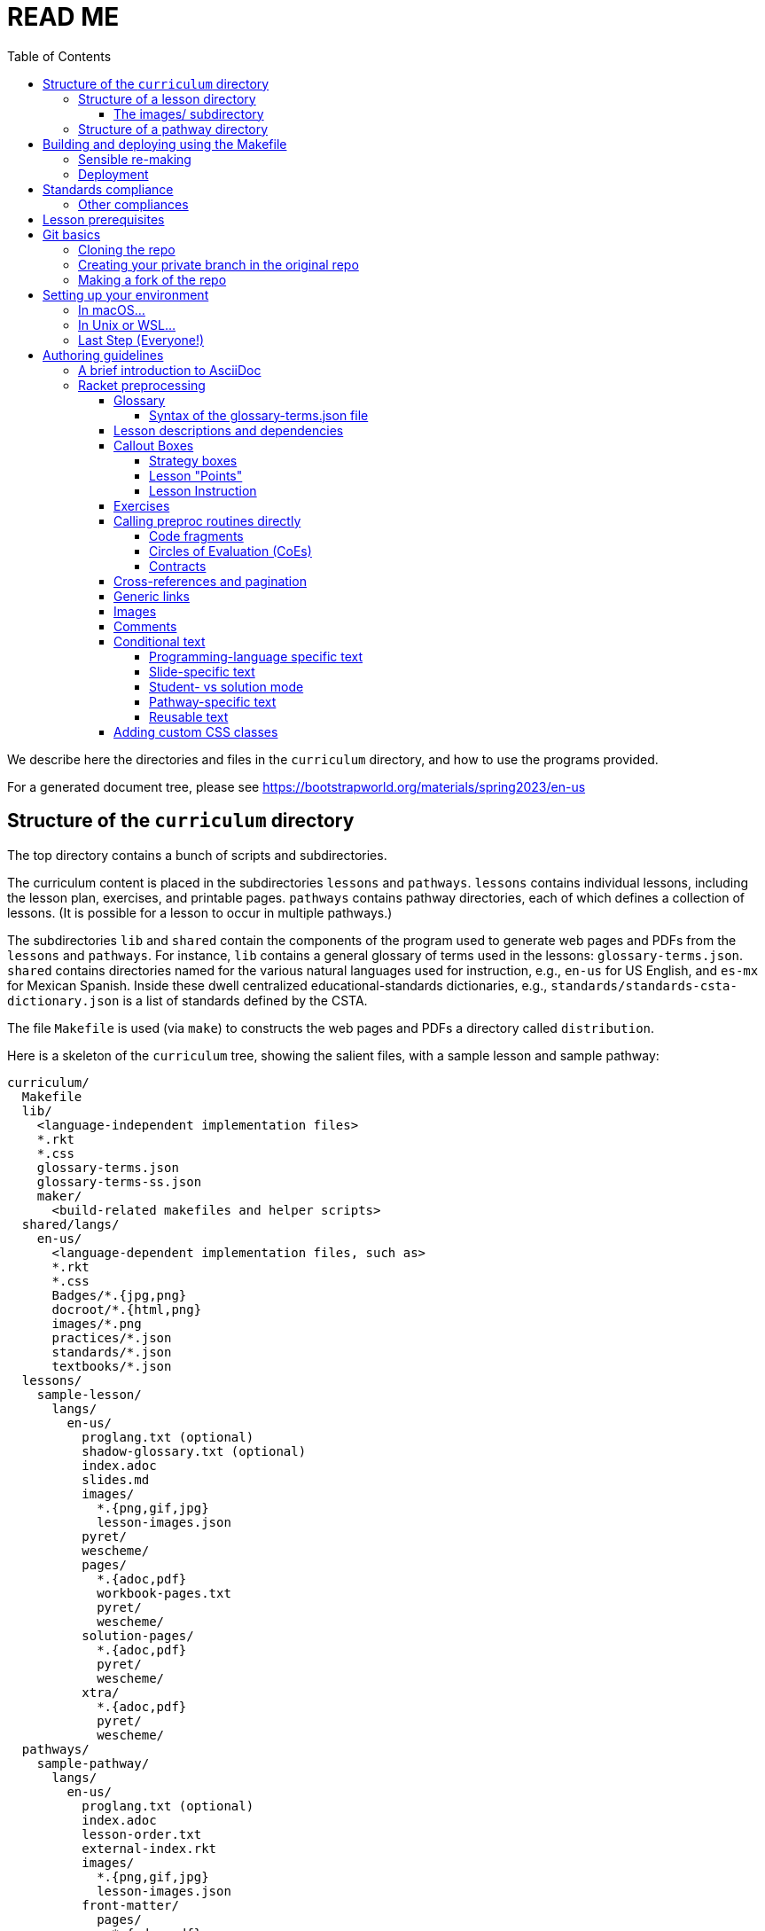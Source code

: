 :toc:
:toclevels: 4

= READ ME

We describe here the directories and files in the `curriculum`
directory, and how to use the programs provided.

For a generated document tree, please see
https://bootstrapworld.org/materials/spring2023/en-us

== Structure of the `curriculum` directory

The top directory contains a bunch of scripts and subdirectories.

The curriculum content is placed in the subdirectories `lessons`
and `pathways`. `lessons` contains individual lessons, including
the lesson plan, exercises, and printable pages. `pathways`
contains pathway directories, each of which defines a collection
of lessons. (It is possible for a lesson to occur in multiple
pathways.)

The subdirectories `lib` and `shared` contain the components of
the program used to generate web pages and PDFs from the
`lessons` and `pathways`.  For instance, `lib` contains a general glossary of terms
used in the lessons: `glossary-terms.json`. `shared` contains directories named for
the various natural languages used for instruction, e.g., `en-us`
for US English, and `es-mx` for Mexican Spanish. Inside these
dwell centralized educational-standards dictionaries, e.g.,
`standards/standards-csta-dictionary.json` is a list of standards defined
by the CSTA.

The file `Makefile` is used (via `make`) to
constructs the web pages and PDFs a directory called
`distribution`.

Here is a skeleton of the `curriculum` tree, showing the salient
files, with a sample lesson and sample pathway:

  curriculum/
    Makefile
    lib/
      <language-independent implementation files>
      *.rkt
      *.css
      glossary-terms.json
      glossary-terms-ss.json
      maker/
        <build-related makefiles and helper scripts>
    shared/langs/
      en-us/
        <language-dependent implementation files, such as>
        *.rkt
        *.css
        Badges/*.{jpg,png}
        docroot/*.{html,png}
        images/*.png
        practices/*.json
        standards/*.json
        textbooks/*.json
    lessons/
      sample-lesson/
        langs/
          en-us/
            proglang.txt (optional)
            shadow-glossary.txt (optional)
            index.adoc
            slides.md
            images/
              *.{png,gif,jpg}
              lesson-images.json
            pyret/
            wescheme/
            pages/
              *.{adoc,pdf}
              workbook-pages.txt
              pyret/
              wescheme/
            solution-pages/
              *.{adoc,pdf}
              pyret/
              wescheme/
            xtra/
              *.{adoc,pdf}
              pyret/
              wescheme/
    pathways/
      sample-pathway/
        langs/
          en-us/
            proglang.txt (optional)
            index.adoc
            lesson-order.txt
            external-index.rkt
            images/
              *.{png,gif,jpg}
              lesson-images.json
            front-matter/
              pages/
                *.{adoc,pdf}
                workbook-pages.txt
              solution-pages/
                *.adoc
                workbook-pages.txt
            back-matter/
              pages/
              solution-pages/
            resources/
              index.adoc
              images/
                *.{png,gif,jpg}
                lesson-images.json
              pages/
                *.{adoc,pdf}
                workbook-pages.txt

Some standard subdirectory names are used to separate and shadow
content based on (natural) language of instruction, the
programming language used, or whether content is being built for
student or teacher. Thus:

- The `langs` subdirectory uses further subdirectories, e.g.,
`en-us` for US English, `es-mx` for Mexican Spanish, and `fr` for French. Source
documents from the relevant natural language are chosen based on
the value of the makefile variable `$NATLANG` during build.
The default is
`en-us`. In order to ease transition, if a language other than
`en-us` is chosen, any content unavailable in the new language is
filled in by what's in `en-us`.

- Some of the directories have `pyret` and `wescheme`
subdirectories or both. These contain content that should shadow
the default content (one directory level up) if that
programming language is used.

- The directory `solution-pages` is used to house source
that will shadow `pages`, when the pages meant only for
teacher use are created.

In all these cases, it is important that the shadowing content
have the same file _basename_ as the content that is being
shadowed. Extensions can vary; thus it is possible for
`filename.pdf` to shadow `filename.adoc` and vice versa.

=== Structure of a lesson directory

Each lesson has a subdirectory, e.g., `sample-lesson`, under the
`lessons` directory.

A lesson plan is specified by an `.adoc` file in the language
directory for that lesson, e.g.,
`sample-lesson/langs/en-us/index.adoc`. While the file basename
doesn’t
have to be `index`, ensure that there is only one `.adoc` file at
this level.

Images are in subdirectory `images`.

Single printable and optionally printable pages are in subdirs `pages`
and `solution-pages` (some of these can be static PDFs
rather than adoc source files).
(The `solution-` versions, as already explained, are meant to supply
shadowing content intended for teacher-only documents.)

The file `pages/workbook-pages.txt` lists
the pages -- one per line -- in the
`pages` directory in the order in which they should show up in the
final workbook. By default,
these pages are rendered in portrait mode. If you desire a
particular file `file.adoc` to be in landscape, its entry line in
`workbook-pages.txt` should be `file.adoc landscape` rather
than just `file.adoc`. (The
entry `file.adoc` is convenient shorthand for `file.adoc
portrait`.)  (The words `landscape` and `portrait` may
be in any case.) Supplementary `adoc` files used by these pages
can be stored in subdirectories, typically named `fragments`.

Lesson pages are paginated by default when they show up in the
workbook. If you don’t want a page to be populated, its entry
line in `workbook-pages.txt` should be `file.adoc portrait
nopagenum`. (The aspect should also be mentioned, even if it’s
the default.)

(Any of the components in an entry line in `workbook-pages.txt`
may be enclosed in double-quotes.)

==== The images/ subdirectory

As mentioned above, the images for a lesson are collected in a
subdirectory called `images`.  References to these images in the adoc
files are of the form `@image{path-to-image-file, width}`, where the
`path-to-image-file` is the relative pathname of the chosen image file
in `images`, and the optional `width` is the desired width of the image.

The `images` also contains a `lesson-images.json` file that lists all
the image files in the same directory with their associated metadata,
i.e., _caption_, _description_, _source_, and _license_. The topmost
JSON object in this file maps each image name to an object containing
its metadata.

Here is an example:

  "louis.png": {
    "caption": "Louis",
    "description": "A very good standard apricot poodle named Louis",
    "source": "Image from Louis's hooman",
    "license": "Creative Commons 4.0 - NC - SA"
  }

Captions are optional and will print under the image on the webpage and printable exercises. They can be left out if no caption is desired.

Descriptions are for visually impaired folks using screenreaders so need to be detailed enough to allow students to engage with our materials. For example:

    "description" : "pie chart: 44.6% white, 22.8% Black, 19.8% Hispanic/Latinx, 9.9% Asian, Small wedges for some other race alone and 2 or more races",

If an image is created by us, not derived from other work, and is not a data display, use

    "source" : "Created by the Bootstrap Team.",
    "license" : "Creative Commons 4.0 - NC - SA"

If an image is created by us and derived from other work, indicate that. Here's an example of how we credit the data cycle images:

    "source" : "Created by the Bootstrap Team based on work from @link{http://introdatascience.org/, Mobilizing IDS project} and @link{https://www.amstat.org/asa/files/pdfs/GAISE/GAISEPreK12_Intro.pdf, GAISE}",
    "license" : "Creative Commons 4.0 - NC - SA"
  },

If an image is a data display created by us using real data, please specify the source. For example:

    "source" : "Created by the Bootstrap Team using data from https://nces.ed.gov/Programs/Edge/ACSDashboard",
    "license" : "Creative Commons 4.0 - NC - SA"
  },

If an image is a data display created using fictitious data, please indicate that.

    "source" : "Created by the Bootstrap Team using contrived data",
    "license" : "Creative Commons 4.0 - NC - SA"

The build will issue warnings for underdefined images when `description`, `source`, or `license` are missing. (You will get warnings even if the value is an empty string. However, for the moment, empty-string captions are ignored.)

The build process collects all the image descriptions into a single file
`images.js` in `distribution/en-us`.

=== Structure of a pathway directory

Each pathway has a subdirectory, e.g., `sample-pathway`, under the
`pathways` directory.

A pathway narrative is specified by an `.adoc` file in the
language directory for that pathway, e.g.,
`sample-pathway/langs/en-us/index.adoc`. The file basename
doesn’t have to be `index`, but there should be only one `.adoc`
file in this directory.

There can also be a file `external-index.rkt` used to expand
pointers to URLs in the pathway narrative (see below).

In the same directory, the file `lesson-order.txt` lists
the names of the lessons (e.g., `sample-lesson`)
that should be included in the
pathway, in the order in which they should appear in the pathway
workbook. (The filename can be enclosed in double-quotes.)

The pathway directory can also contains a `resources`
subdirectory, where an `.adoc` file describes the “Teacher
Resources” page. There should be only one such `.adoc` file, but
it can be named anything (not necessarily `index.adoc`).

== Building and deploying using the Makefile

The top dir contains `Makefile`. Type `make` to build the distribution,
to populate the `distribution/` directory with the built documentation.

`make` can take optional targets on the command line:

- `book` -- creates the PDF versions of the HTML files, as also the
  workbook PDFs. By default, these are not created as it is a relatively
  time-consuming process and is required only after the author is sure
  that the HTML conversions have been thoroughly debugged

- `clean` -- removes `distribution/` so the next make builds from
  scratch. If this is the only option, there is no build done!

- `csv` -- makes a CSV version of the entire converted (`en-us` version
  only, for now) docs in `distribution/en-us/curriculum.csv`

- `deploy` -- deploys. (See section on "Deployment")

- `force` -- removes `distribution/` and builds from scratch

- `help` -- displays a brief help message

- `linkcheck` -- checks the various internal and external links in
  the documents to ensure they are valid. By default, this check isn't
  done to save time

`make` can take the following variable settings on the command line to guide the
build:

- `NATLANG=lang` -- builds for the natural language `lang`. The default is
  `en-us` (**En**glish *US*) . Currently, the only other language that has
  significant support is `es-mx` (**es**pañol **m**e**x**icano)

- `SEMESTER=season` -- typically either `fall` or
  `spring`. The default is `fall`

- `YEAR=yyyy` -- typically the four-digit year
  of the Common Era. The default is the current year followed by
  `-BETA`

- `COURSE=p1,p2,\...` -- if `book` is also specified, this makes the
  workbook PDFs and the related lesson PDFs _only_ for the comma-separated
  pathways `p1`, `p2`, `\...` specified

- `DEBUGADOC=nonempty` -- this runs Asciidoctor individually on each file.
  This is slow as molasses, but helps locate any AsciiDoc syntax error
  such as unterminated table blocks, as
  opposed to preprocessing errors. `nonempty` is any non-empty
  alphanumeric string. Some mnemonic values are `yes`, `y`, `true`, `t`,
  `1`.

- `TPC=n` -- We use puppeteer-cluster to generate the thousands of PDF files use in the student workbooks. By default, the cluster runs 2 tabs per core (TPC). This can be set to a higher number via this commandline argument, gaining speed at the cost of possible race-conditions.

[CAUTION]
--
`NATLANG`, `SEMESTER`, `YEAR`, `COURSE`, `DEBUGADOC`, and `TPC` are _makefile_
variables, *not* shell environment variables! You cannot set them as
environment variables and expect `make` to pick them up. To set,
`NATLANG`, say, to `es-mx`, use

  make NATLANG=es-mx

Calls such as

  NATLANG=es-mx make
  NATLANG=es-mx; make
  export NATLANG=es-mx; make

will not work! This is intentional: to avoid the build picking up
environment variables that were possibly set for other purposes.
--

The doctree for the built pathway (e.g., `data-science`) for the prose language `en-us`,
resides in
`distribution/en-us/courses/`. Thus:

    distribution/
      en-us/
        courses/
          data-science/
            index.shtml
            workbook/
              workbook.pdf
              workbook-long.pdf
              opt-exercises.pdf
            resources/
              protected/
                workbook-sols.pdf
                workbook-long-sols.pdf
                opt-exercises-sols.pdf

Here `index.shtml` is the web page corresponding to the pathway
narrative. The student workbooks in `workbook/` are

- `workbook.pdf`, the basic student workbook
- `workbook-long.pdf`, above plus the optional exercises
- `opt-exercises.pdf`, just the optional exercises

The teacher workbooks in `resources/protected` are

- `workbook-sols.pdf`, the basic teacher workbook, i.e., with solutions
- `workbook-long-sols.pdf`, above plus the optional exercises
- `opt-exercises-sols.pdf`, just the optional exercises

These filenames are standard and do not vary with course. Their location
identifies which course they describe.

Note that many workbook PDFs can be created: the students’ versions
are created
in the `workbook` directory; the teachers’ versions in
the “protected” directory
`resources/protected`.

Pages under `resources/protected` may prompt you for a teacher
password, which is available on signing up with Bootstrapworld.

The lessons referred to by the various pathways reside in
`distribution/en-us/lessons/`. Thus:

     distribution/
       en-us/
         lessons/
           sample-lesson/
             index.shtml
             pages/
             solution-pages/

For slide generation, please see
link:./README-slides.adoc[].

For more on the build process in general, see
link:lib/maker/doc/index.adoc[].

=== Sensible re-making

As expected of `make`, subsequent calls to it will only rebuild those
files in the `distribution/` that need to be updated, based on
modifications to the source files in the repo.

However, if you haven't changed the source docs, but there have been
changes to the building programs themselves (in `lib/`), or the
library/data files (in `shared/`), you will often need to regenerate the
entire `distribution/` from scratch.

You can manually delete the `distribution` directory and make again.

Alternatively, you can use the `make` target `clean`:

   make clean

This deletes any existing `distribution` (it is not an error if it doesn't
exist). A subsequent `make` builds anew.

You can also use `make force` followed by any other options (if needed).
This implicitly calls `make clean` before proceeding with the other
options.

Remember, re-making the entire distribution takes time, and is often too
drastic a step if you're working on one or two lessons, are
satisfied with local debugging, and immediate deployment is not the
goal. In such cases, you can simply go into `distribution/en-us/lessons`
and manually delete only those lessons that you want rebuilt. You can also manually
delete pathways in `distribution/en-us/courses` to rebuild specific
pathways. A subsequent `make` (even without `force`) will cleanly re-make
just your desired lessons and/or pathways, leaving the rest of the
`distribution/` untouched.

Be careful while deleting stuff in `distribution/` expecting them to be
regenerated. Deleting at too fine a grain (just one file, say) may not
always succeed in regenerating it. It's best to stick to deleting whole
lessons or pathways.

=== Deployment
(This section is relevant only to administrators.)

* You'll want sshpass in your environment to smooth the deployment process

  - on Linux/WSL: `sudo apt-get install sshpass`
  - on macOS: <Emmanuel, write this when someone needs it!>


* After `make`-ing the distribution, it may be deployed to the web host
using the `make` target `deploy`:

    make deploy

We
currently deploy to:
https://www.bootstrapworld.org

A typical `make deploy` goes to something like
https://www.bootstrapworld.org/materials/fall2023, assuming that
the environment variables `SEASON` and `YEAR` are `fall` and `2023`
respectively. These environment variables may be set at your OS
command line or in your shell profile, or on the `make` command line, e.g.,

    make SEASON=fall YEAR=2023 deploy

IMPORTANT: If `SEASON` and `YEAR` are not set externally _and_ are not
supplied on the `make`
command line, the default values of `fall` and `yyyy-BETA` (where `yyyy`
is the current year) are used. This is to prevent inadvertently
overwriting
a currently active deployment. _Always explicitly set `SEASON` and
`YEAR` when deploying in earnest._

Deployment requires that you have enabled SSH access to the website machine,
and that the environment variables `HOSTINGER_IPADDR`,
`HOSTINGER_USER`, and `HOSTINGER_PORT` are set to the appropriate values.

TIP: You are allowed to set these environment variables as makefile
variables, i.e., as options to `make`. However, it may be more
convenient to store these as environment variables, as, once set, they are unlikely
to change.

You will be prodded for your webhost password,
once to copy the files over and another time
to unpack them on the webhost machine.

[TIP]
--
Deployment uses
SSH to interact with your webost.
account. This can be slow. If you're updating an already deployed
doctree, you may set the variable `SKIPLIB` to save yourself the time taken
to recopy the large mathjax library, since it's unlikely to have
changed:

    make SKIPLIB=true deploy
--

== Standards compliance

The standards compliance for the various lessons is documented in the
directory `shared/langs/en-us/standards/'. In it are
dictionaries for the
various standards. For now, these are:

  standards-cc-ela-dictionary.json
  standards-cc-math-dictionary.json
  standards-cc-states-dictionary.json
  standards-csta-dictionary.json
  standards-ia-dictionary.json
  standards-k12cs-dictionary.json
  standards-ma-dictionary.json
  standards-ngss-dictionary.json
  standards-ok-dictionary.json

Each dictionary entry associates an educational standard label with its description
and all the lessons that comply with it. E.g., the following is an entry in the
dictionary file `standards-cc-math-dictionary.json`

    "6.EE.B": {
       "description": "Reason about and solve one-variable equations and inequalities.",
       "lessons": [
          "inequalities1-simple",
          "inequalities2-compound"
        ]
     }

It associates the label `6.EE.B` with the description `Reason about and
solve one-variable equations and inequalities.`, and says that the two
lessons `inequalities1-simple` and `inequalities2-compound` comply with
it. As you create or modify lessons, add their names to the
appropriate standard entries as appropriate.

The build process creates a menu for finding out the standards
complied with by the lessons and the pathway. The lesson’s menu
is embedded in the lesson plan, whereas the pathway’s (larger)
menu is linked to.

=== Other compliances

Compliances with textbooks and practices are similarly documented in the
subdirectories `textbooks/` and `practices/` of the `shared/langs/en-us`
directory.

== Lesson prerequisites

The directive `@lesson-prereqs{}` is used as a placeholder in a
table for row(s) that include lesson prerequisites (if any) and
standards. (The mode of inclusion may change in subsequent
versions depending on how predictable lesson-plan formats
become. For now, we need a placeholder.)

== Git basics

=== Cloning the repo
(This only works if you have been given access!)

Clone the repo directly, then `cd` into the folder:

  git clone https://github.com/bootstrapworld/curriculum
  cd curriculum

=== Creating your private branch in the original repo

Alternatively -- and this will work only for greenlisted members
-- clone the repo directly and add your own branch, e.g.,

  git clone https://github.com/bootstrapworld/curriculum
  cd curriculum
  git checkout -b my-sandbox

You can pull and merge from `master` as needed:

  git checkout master
  git pull
  git checkout my-sandbox
  git merge master

If conflicts arise, you will be given a way to resolve them.

=== Making a fork of the repo
Fork this repo to your GitHub account (say, `jrandomuser`). (This is done using
obvious buttons on the GitHub page.)

In your terminal, clone your fork thusly:

   git clone https://github.com/jrandomuser/curriculum

This will create a local repo where you can try things, change
things, etc. But first, to retain connection with the original do:

  git remote add upstream https://github.com/bootstrapworld/curriculum

Every time the original changes, update like so:

  git fetch upstream
  git merge upstream/master

You are probably in your own `master` branch. Even if you’re
“branching out” to other new branches, the above merge will
mostly work.  “Mostly” because merge often triggers conflicts
depending on how far you have diverged from the original. At the
very least, make sure you’ve checked in all your changes that you
care about, before you attempt a merge. For changes you aren’t
ready to check in, save the concerned files somewhere else, and
make sure there are no “modified” files in your directory.

== Setting up your environment

You will need a Unix-like environment to construct documents from this repo:

  - If you're already on some flavor of unix, you're there! ✅
  - If you're on Windows, you'll want to install
    https://docs.microsoft.com/en-us/windows/wsl/install[WSL2] to give yourself a Linux environment first (we recommend Ubuntu).
  - If you're on MacOS, your environment is close but missing some Unix tools. You'll want to install https://brew.sh/[Homebrew] first, * then follow the "Next Steps" directions Homebrew suggests.

The subsections that follow will walk you through installing the following tools:

* Bash, which keeps all the scripts humming. (This is already available on Linux, macOS, and WSL) ✅
* `jq`, used for checking correctness of JSON files
* Racket, to do pre-processing and other bookkeeping.
* Asciidoctor, a Ruby program, to generate HTML from AsciiDoc.
* Lua, used for postprocessing.
* Node, A javascript runtime used by the packages below.
* NVM, or the "Node Version Manager". Allows us to use a specific version of Node.
* Several Node packages:
  - `puppeter`, and HTML -> PDF generator that converts web pages into PDF documents
  - `puppeteer-cluster` to build the hundreds of pages we have in parallel.
  - `pdf-lib`, which handles collecting all the PDFs and adding page numbers
  - `md2googleslides`, which generates slide decks from markdown files in each of the lesson plans
  - `mathjax`, which generates beautifully formatted math output

=== In macOS...

* Most packages can be installed via `brew`, with the following terminal command:
+
  brew install gnu-sed curl make coreutils gnu-tar lua asciidoctor pkg-config cairo pango libpng jpeg giflib librsvg pixman nvm jq racket

* Mac users will also need to add these unix tools to their `$PATH`. In the terminal, run `open ~/.zshrc` to edit your configuration file. Add the following, then save the file and restart your terminal:
+
  # add every gnu tool we have as a prefix to the path
  eval "$(/opt/homebrew/bin/brew shellenv)"
  if type brew &>/dev/null; then
    HOMEBREW_PREFIX=$(brew --prefix)
    for d in ${HOMEBREW_PREFIX}/opt/*/libexec/gnubin; do export PATH=$d:$PATH; done
  fi

=== In Unix or WSL...

* Most packages can be installed via `sudo apt-get install`, with the following terminal command:
  sudo apt-get install jq asciidoctor lua5.4 curl
+

* To install Racket:
  sudo apt-add-repository ppa:plt/racket
  sudo apt install racket
+

* To install NVM:
  curl -o- https://raw.githubusercontent.com/nvm-sh/nvm/v0.38.0/install.sh | bash


=== Last Step (Everyone!)

* Download the version of Node we need (v20) via `nvm install 20`, followed by `nvm use 20`.

* Making sure that you are in the curriculum directory, install the Node packages via `npm install`
  - Note: the node `canvas` package is extremely finicky with versions of node. If you are getting installation errors about `canvas` or `node-gyp`, call Emmanuel!

== Authoring guidelines

The `.adoc` files peppering this curriculum repo are written in
general-purpose AsciiDoc overlaid with some preprocessing directives written in
Racket that are available only in our documentation base.

AsciiDoc is a plain-text-based markup that is converted
by the Asciidoctor program into HTML.

=== A brief introduction to AsciiDoc

An AsciiDoc source file typically has the extension `.adoc`, at
least in our setup.

A title (aka “level 0”) header has its line preceded by a single
equal sign.

Level 1 headers (“sections”) are preceded by two equal signs.
Similarly for “subsections” at level 2, 3, 4, 5.

  = Title at level 0

  == Section at level 1

  === Subsection at level 2

  ==== Header at level 3

  ===== Header at level 4

  ====== Header at level 5

(That's it. Headers of level 6+ are not provided.)

TIP: By convention, the level of a section is one less than the number of `=` signs
used to specify it.

Itemized lists have each item paragraph preceded by a ``*`` or
``-`` and space.

Emphasized text is set within underscores: `+_emphasized text_+`.

Bold text is set within stars: `+*bold text*+`.

In-text code fragments are set within backticks: ``++`code fragment`++``.

Code displays are on contiguous lines that are indented (amount
of indentation doesn’t matter as long it’s non-0).

Once you're ready to learn a bit more, see the
https://asciidoctor.org/docs/asciidoc-writers-guide/[Writer's Guide].

For a full description of all the bells and whistles, see the
https://docs.asciidoctor.org/asciidoc/latest[AsciiDoc Language
Documentation].

It's quite possible, and encouraged, to write decent AsciiDoc documents
without knowing all of its syntax.
Learn just the bare minimum to get started writing,
and then learn more as needed, either from the online manual, or by bugging
me. (If something seems too tedious to learn or input, I could
perhaps implement a simpler Racket directive.)

If your Asciidoctor version is at least 2.0.0, you can type

  asciidoctor --help syntax

to get a brief reference guide to the syntax. To create a browsable HTML
file, do

  asciidoctor --help syntax | asciidoctor - -o help.html

and open `help.html` in your browser.

=== Racket preprocessing

The `.adoc` files we author can contain some additional markup,
which we shall call _directives_.  All directives begin with an
`@`, and, if they take arguments, the latter are encased in
braces (`{}`). Here are all the directives:

==== Glossary

Glossary items are annotated with the directive `@vocab`. E.g.,

  @vocab{function}

In a lesson plan, such items are searched in the main glossary
file, `lib/glossary-terms.json`, and are inserted as lists at the
head of the document.

For a pathway narrative, the glossary items from all its
constituent lessons are collected into a file
`pathway-standards.shtml` that is linked to in the narrative
page.

// doesn't look like we're using shadowing glossaries anymore?

There can be auxiliary glossary files in `lib/` that can be used
to _shadow_ the main glossary for particular lessons. For now,
the only such shadowing glossary file is `glossary-terms-ss.json`,
used for Social-Studies lessons.

In order for a lesson `lessonA` to use a shadowing glossary, its
directory, i.e., `lessons/lessonA/langs/en-us`, should contain a
file `shadow-glossary.txt` that contains the name of the
shadowing glossary file.

===== Syntax of the glossary-terms.json file

The `glossary-terms.json` file (and any shadowing files) defines a JSON
object that is a list of glosses.
Each
gloss is an object with keys for the various natural languages in use
(for now, `"en-us"` and `"es-mx"`). The value for each such natlang is an
object with the following mappings:

- `"keywords"`, which specifies a list of sublists, each sublist listing
grammatically-related strings. Any of these can be used in the source
(whatever fits the prose flow), but the item in the generated glossary
will be the first string in the sublist.
+
An example value could be `[ ["mean"], ["average" "ave" "avg"] ]`. The
word in the source is used to find the relevant sublist, and _its_ first
item is used in the generated glossary.

- `"description"`, the definition for the glossed item.

[TIP]
--
As a convenience, it is not necessary to specify simple grammatical
declensions in the glossary file. Thus, in the glossary entry for
`"coordinate"` you don't need to tack on `"coordinates"`, although you
can call `@vocab` on either term in your source with the assurance that
they will both refer to `"coordinate"`.

For English (`en-us`), this convenience covers:

- `"-s"`, `"-es"`, `"-y/-ies"` plurals and singular present tense, e.g.,
  `"cars"` maps to `"car"`, `"boxes"` to `"box"`, `"stories"` to
  `"story"`, `"applies"` to `"apply"`
- `"-d"`, `"-ed"`, `"y/-ied"` preterites, e.g., `"saved"` maps to
  `"save"`, `"turned"` to `"turn"`, `"applied"` to `"apply"`
- `"-ing"` gerunds, e.g., `"applying"` maps to `"apply"`

Latin (the aforementioned `"axis"`/`"axes"`) and Old English plurals
(`"child"`/`"children"`) need explicit entries however; sorry!

Spanish (`es-mx`) has its own set of declension detection mechanisms
(`"-iones"` to `"-ión"`, `"-ques"` to `"-c"`, `"-gues"` to `"-g"`,
`"-ces"` to `"-z"`, `"-es"` to `""`).
--

==== Lesson descriptions and dependencies

Each lesson plan is strongly advised to start out with a

  @description{A brief paragraph describing the lesson.}

The description is displayed in the lesson plan, but is also part
of the autogenerated thumbnails used by the pathway narrative for
each of its lessons.

A lesson can optionally include a set of keywords, which are used
when searching for lesson content. While the title, description,
and standards alignment are already included in the search,
occasionally there are search terms a user might employ which are
_not_ reflected in any part of the lesson (e.g., “PEMDAS”, “GEMDAS”). These
keywords can be added anywhere in the lesson with the `keywords`
directive: `@keywords{PEMDAS, GEMDAS}`. Multiple keywords are comma-separated.

==== Callout Boxes

===== Strategy boxes

Use

----
@strategy{This is the title}{

  This is some _body_ text.

}
----

to generate a “strategy box”, a boxed text with a blue border.

===== Lesson "Points"

Use

  @lesson-point{
    This is an important point!
  }

to generate letterboxed text to emphasize critical points.

// @lesson-point{
//    This is an important point!
// }

===== Lesson Instruction

Use

  @lesson-instruction{
  - Do this first
  - Then this
  - And finally this
  }

to generate a list of instructions, inside a box with the "letterhead"
of a teacher at a whiteboard.

==== Exercises

Exercise files are typically recipes and have calls to one of two
directives

  @design-recipe-exercise{...}

  @assess-design-recipe{...}

The former is used to specify a correct recipe; the latter to
introduce a recipe that needs to be debugged. For examples of
such recipes, please see the `.adoc` files in the various
`fragments` subdirectories in the repo.

==== Calling preproc routines directly

Some files are more elaborate than recipes and contain
sketches of solutions and tables that need to be filled. These
use some extra directives like `@do`, `@show`, `@showsoln`, and `@code` that then
use raw Racket code to format the exercise. Examples of
these can be found in the `Supplemental` lesson.

===== Code fragments

`@show` can call the preproc procedure `code` to typeset code fragments.
The code fragment is specified in s-expression format, and gets
converted to the appropriate format based on the prevailing programming
lang, e.g., s-exp for WeScheme and in-fix for Pyret.

  @show{(code '(+ 1 2))}

===== Circles of Evaluation (CoEs)

`@show` can invoke the procedure `coe` to typeset a _circle of
evaluation_ (_CoE_):

  @show{(coe '(+ 1 2))}

Sometimes portions of the code are left blank as an exercise. Use `(?ANS
suggested-solution)` in place of such portions. In student-facing pages,
this shows up as a blank. In solutions mode, the suggested solution is
inserted. E.g.,

  @show{(coe '(+ (?ANS 1) 2))}

===== Contracts

Sometimes, just a contract (part of a recipe) needs to be shown
in the text. Use `@show` to call the Racket procedures `contract`
(for a single contract)
or `contracts` (for multiple).

  @show{(contract "/" '("Number" "Number") "Number")}

Strings may drop the double-quotes (i.e., become symbols) as long as
they're quoted somehow. Thus, the above contract is equivalent to:

  @show{(contract "/" '(Number Number) "Number")}
  @show{(contract '/ '(Number Number) 'Number)}

This states that the function name is `/`, its domain list is
`("Number" "Number")` and its range is `"Number"`.

  @show{(contract "/" '("Number" "Number") "Number"
    "divides one number by another")}

adds an optional fourth argument stating the function's purpose.

You can add parameter names for each function argument:

  @show{(contract "/" '(("dividend" "Number") ("divisor" "Number"))
    "Number")}

This adds the parameter names (`dividend`, `divisor`) as annotations
under the corresponding type names.

To show multiple contracts,

  @show{(contracts
    '("/" ("Number" "Number") "Number" "divides one number by another")
    '("*" ("Number" "Number") "Number" "multiples one number by another")
   }

Note that `contracts` takes a list of arguments. Also note that
quoting each such argument removes the need to quote the
domain-list argument.

The directive `@showsoln` is similar to `@show` but renders
only
in solution pages.

The directive `@do` passes its argument to Racket, and renders
the standard output thereof. It is a general-purpose trapdoor into
Racket for things that are too difficult to do using regular
AsciiDoc and the standard directives. (That said, we haven't had
occasion to need it so far.)

==== Cross-references and pagination

There are a clutch of directives to allow easy cross-referencing between
pages in the converted document base.

The directive `@printable-exercise` is used to refer to pages
that are part of the workbook, e.g.,

  @printable-exercise{lessonA/pages/page.adoc, link text}

If `, link text` is not supplied, the title of the page is used.
The first and second components of the pathname may be dropped in certain
cases: `lessonA/` may be dropped if the reference is made within the
same lesson. In that case, the second component, if `pages/`, may also
be dropped. (The only other possible second component is
`solution-pages/`, which cannot be dropped.) The third component may
have extension `.pdf`, `.html`, or `.adoc`. If `.adoc`, it is resolved
to `.html`.

The directives `@opt-printable-exercise` and `@handout` are called the
same way, and are
applied to exercise pages not mentioned in the lesson's page list. (The
two are categorized differently in the collections appearing in the
pathway narrative.)

The directive `@lesson-link{...}` is a general-purpose link to any pages
within lessons, and uses pathnames relative to the
`distribution/<natlang>/lessons/` directory.

The directive `@dist-link{...}` uses pathnames relative to the
`distribution/<natlang>/`

==== Generic links

Use `@link{URL, link-text}` to refer to a generic URL
not part of the curriculum hierarchy.  The second argument for
the link text is optional.

==== Images

Use `@image{images/pic.png}` to insert the image `images/pic.png`.

An optional second argument gives the preferred width of the image.
Additional information about the image is retrieved from the
`images/lesson-images.json` file.

==== Comments

Comments can be inserted anywhere in the `.adoc` file as

  @comment{A comment}

Note that such comments _will be seen_ in the HTML source, which may be
exactly what you want, either for documentation or debugging.

If you don't want your comments to survive into the HTML, you may use
AsciiDoc's own commenting mechanism with `//` and `////` (see manual). While
these work mostly, their text is unfortunately subject to preprocessing for
directives, which may have consequences. To have truly inert comments, use

  @scrub{Everything within these braces is thoroughly scrubbed}

``@scrub``'s argument can contain plausible directives -- the only
requirement is that any braces within it should be paired. (This is
obviously needed to keep the extent of
``@scrub``'s argument recognizable.)

==== Conditional text

We sometimes need the same document to generate differing content in
different contexts, e.g., different target programming languages;
whether the page is in student- or solutions-mode; whether the page is
being converted into slide. We have a bunch of directives starting with
`@if...` that makes specifying this variation easier.

===== Programming-language specific text

Use the `@ifproglang` directive to conditonally include a
fragment text for a specific programming language. E.g.,

  @ifproglang{pyret}{
  This text occurs in the Pyret version of this document.
  }

  @ifproglang{wescheme}{
  This text occurs in the WeScheme version of this document.
  }

===== Slide-specific text

Lesson plan files are autoconverted to Google slides. To specify
that content should not be part of the slide:

  @ifnotslide{This content should not show up in the slide}

To specify that it should show up only in the slide:

  @ifslide{This content is slide-specific}

The slide converter will use the content of the lesson text to infer
the slide layout to use. While these heuristics may vary slightly over 
time, the general rules are:

- The slide layout will be partially determined by whether the text occurs within a Launch, Investigate, or Synthesize section
- @teacher{...} and "Common Misconceptions" will be auto converted into slide notes
- If the text has a right-aligned image, one of the "R" templates will be used
- If the text has a center-aligned image, one of the "C" templates will be used
- If the text has no image, one of the standard full-text templates will be used 


===== Student- vs solution mode

As described above, workbook pages get converted to both student and
solution versions. For content that should show up only in the student
version, use `@ifnotsoln`. For content that should show up only in
solutions mode, use `@ifsoln`.

We often have situations where a choice of answers is presented to the reader, but
the correct answer is identified only in solutions mode. Use
`@ifsoln-choice` to enclose this correct answer.

===== Pathway-specific text

As described above, a lesson can be picked up by different pathways.
Parts of a lesson file may be relevant only for certain pathways. Use

  @ifpathway{p1,p2,...}{text}

to specify that `text` should only be used
for the comma-separated list of pathways `p1, p2, ...`.

To specify that something should be used only for pathways that are
_not_ `p1, p2, ...`, use

  @ifnotpathway{p1,p2,...}{text}

===== Reusable text

When using `@if...` and `@ifnot...` pairs of conditional text, we may
often find that the controlled text nevertheless contains commonalities
that may be too tedious and/or error-prone to repeat. In such cases use
the `@define` directive to save reusable text in a dynamic directive,
and use call the directive (rather than repeat the reusable text)
whenever it needs to be used. E.g.,

  @define{savedtext}{... long piece of text ...}

  @ifslide{... slide-specific text containing @savedtext ...}
  @ifnoslide{.. non-slide text, also containing @savedtext ...}

==== Adding custom CSS classes

Some standard CSS classes to emphasize certain regions of text.

Add the class `.physics-table` to a table attribute to generate a
single-arg function
table, e.g., one that maps miles driven to cost.

You can add your own CSS classes or IDs. Classes are specified
with an initial dot and IDs with an initial `#`. Note that at
most one ID is meaningful, although any number of classes may be
specified. A combination of classes and ID are simply strung
together, e.g.,

   [.class1.class2.class3#onlyid]

The above works for blocks. Use `@span{classes and id}{text}` to
enclose CSS classes and/or an ID around arbitrary (i.e., in-line)
text. ``@span``s may be nested. `@span`’s first argument of
classes and ID is specified in the same way as for blocks,
without the brackets.

// vi:tw=72
